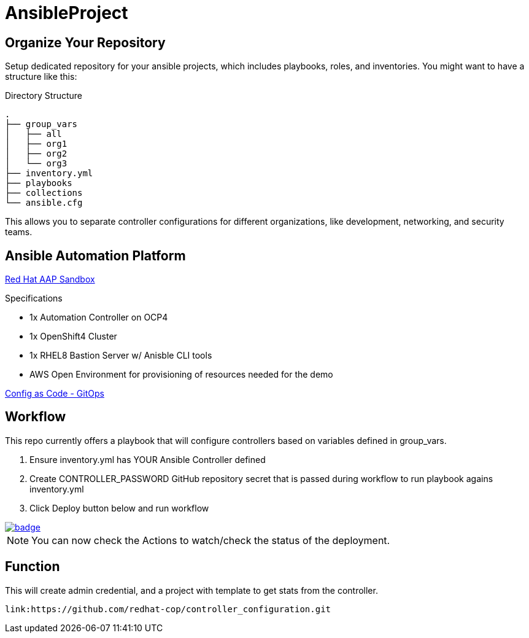 = AnsibleProject

== Organize Your Repository

Setup dedicated repository for your ansible projects, which includes playbooks, roles, and inventories. You might want to have a structure like this:

.Directory Structure
[source,shell]
----
.
├── group_vars
│   ├── all
│   ├── org1
│   ├── org2
│   └── org3
├── inventory.yml
├── playbooks
├── collections
└── ansible.cfg
----

This allows you to separate controller configurations for different organizations, like development, networking, and security teams.

== Ansible Automation Platform

link:https://demo.redhat.com/catalog?item=babylon-catalog-prod/sandboxes-gpte.aap-product-demos.prod&utm_source=webapp&utm_medium=share-link[Red Hat AAP Sandbox]

.Specifications
* 1x Automation Controller on OCP4
* 1x OpenShift4 Cluster
* 1x RHEL8 Bastion Server w/ Anisble CLI tools
* AWS Open Environment for provisioning of resources needed for the demo

link:https://www.redhat.com/architect/ansible-automation-controller-cac-gitops[Config as Code - GitOps]

== Workflow

This repo currently offers a playbook that will configure controllers based on variables defined in group_vars.

. Ensure inventory.yml has YOUR Ansible Controller defined
. Create CONTROLLER_PASSWORD GitHub repository secret that is passed during workflow to run playbook agains inventory.yml
. Click Deploy button below and run workflow

image::https://github.com/r3dact3d/Ansible-Controller-as-Code/actions/workflows/get-stats-workflow.yml/badge.svg[link="https://github.com/r3dact3d/Ansible-Controller-as-Code/actions/workflows/get-stats-workflow.yml"]

NOTE: You can now check the Actions to watch/check the status of the deployment.


== Function

This will create admin credential, and a project with template to get stats from the controller.

    link:https://github.com/redhat-cop/controller_configuration.git
